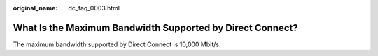 :original_name: dc_faq_0003.html

.. _dc_faq_0003:

What Is the Maximum Bandwidth Supported by Direct Connect?
==========================================================

The maximum bandwidth supported by Direct Connect is 10,000 Mbit/s.

